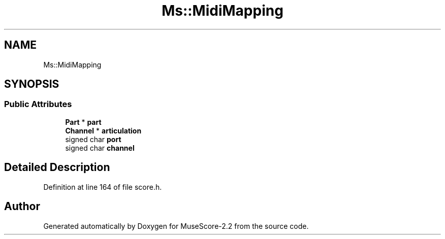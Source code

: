 .TH "Ms::MidiMapping" 3 "Mon Jun 5 2017" "MuseScore-2.2" \" -*- nroff -*-
.ad l
.nh
.SH NAME
Ms::MidiMapping
.SH SYNOPSIS
.br
.PP
.SS "Public Attributes"

.in +1c
.ti -1c
.RI "\fBPart\fP * \fBpart\fP"
.br
.ti -1c
.RI "\fBChannel\fP * \fBarticulation\fP"
.br
.ti -1c
.RI "signed char \fBport\fP"
.br
.ti -1c
.RI "signed char \fBchannel\fP"
.br
.in -1c
.SH "Detailed Description"
.PP 
Definition at line 164 of file score\&.h\&.

.SH "Author"
.PP 
Generated automatically by Doxygen for MuseScore-2\&.2 from the source code\&.
